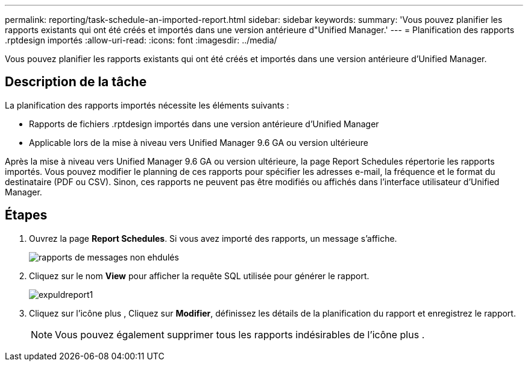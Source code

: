 ---
permalink: reporting/task-schedule-an-imported-report.html 
sidebar: sidebar 
keywords:  
summary: 'Vous pouvez planifier les rapports existants qui ont été créés et importés dans une version antérieure d"Unified Manager.' 
---
= Planification des rapports .rptdesign importés
:allow-uri-read: 
:icons: font
:imagesdir: ../media/


[role="lead"]
Vous pouvez planifier les rapports existants qui ont été créés et importés dans une version antérieure d'Unified Manager.



== Description de la tâche

La planification des rapports importés nécessite les éléments suivants :

* Rapports de fichiers .rptdesign importés dans une version antérieure d'Unified Manager
* Applicable lors de la mise à niveau vers Unified Manager 9.6 GA ou version ultérieure


Après la mise à niveau vers Unified Manager 9.6 GA ou version ultérieure, la page Report Schedules répertorie les rapports importés. Vous pouvez modifier le planning de ces rapports pour spécifier les adresses e-mail, la fréquence et le format du destinataire (PDF ou CSV). Sinon, ces rapports ne peuvent pas être modifiés ou affichés dans l'interface utilisateur d'Unified Manager.



== Étapes

. Ouvrez la page *Report Schedules*. Si vous avez importé des rapports, un message s'affiche.
+
image::../media/message-non-scehduled-reports.png[rapports de messages non ehdulés]

. Cliquez sur le nom *View* pour afficher la requête SQL utilisée pour générer le rapport.
+
image::../media/importedreport1.png[expuldreport1]

. Cliquez sur l'icône plus image:../media/more-icon.gif[""], Cliquez sur *Modifier*, définissez les détails de la planification du rapport et enregistrez le rapport.
+
[NOTE]
====
Vous pouvez également supprimer tous les rapports indésirables de l'icône plus image:../media/more-icon.gif[""].

====

